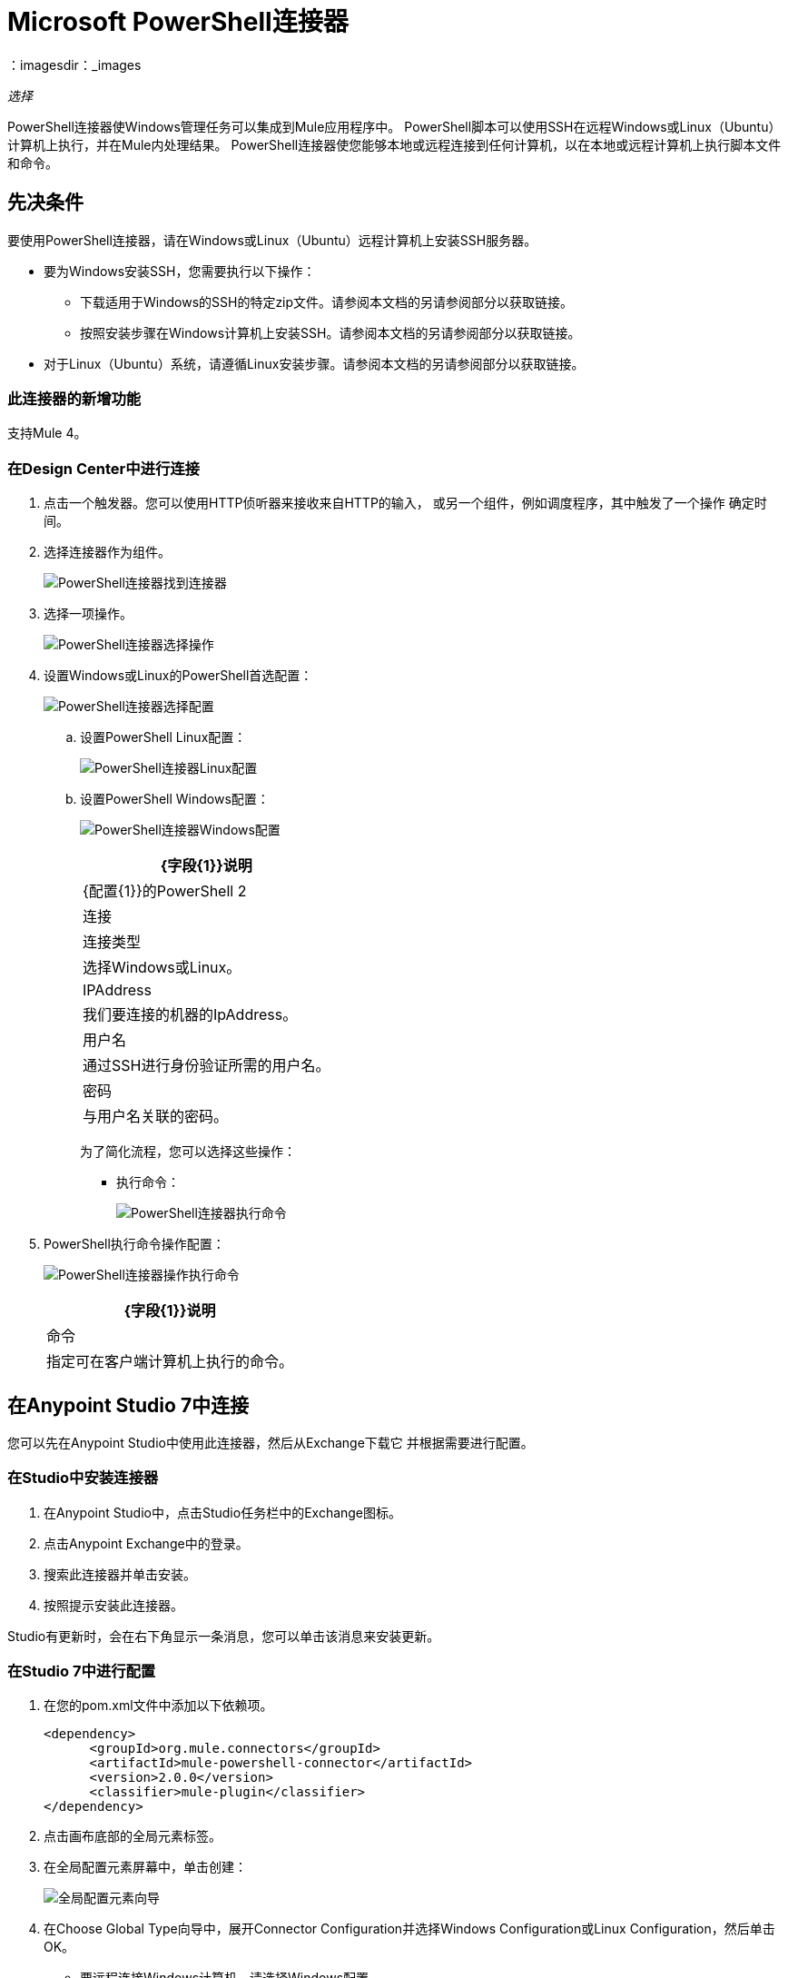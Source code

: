 =  Microsoft PowerShell连接器
：imagesdir：_images

_选择_

PowerShell连接器使Windows管理任务可以集成到Mule应用程序中。 PowerShell脚本可以使用SSH在远程Windows或Linux（Ubuntu）计算机上执行，并在Mule内处理结果。
PowerShell连接器使您能够本地或远程连接到任何计算机，以在本地或远程计算机上执行脚本文件和命令。

== 先决条件

要使用PowerShell连接器，请在Windows或Linux（Ubuntu）远程计算机上安装SSH服务器。

* 要为Windows安装SSH，您需要执行以下操作：

** 下载适用于Windows的SSH的特定zip文件。请参阅本文档的另请参阅部分以获取链接。
** 按照安装步骤在Windows计算机上安装SSH。请参阅本文档的另请参阅部分以获取链接。

* 对于Linux（Ubuntu）系统，请遵循Linux安装步骤。请参阅本文档的另请参阅部分以获取链接。

=== 此连接器的新增功能

支持Mule 4。

=== 在Design Center中进行连接

. 点击一个触发器。您可以使用HTTP侦听器来接收来自HTTP的输入，
或另一个组件，例如调度程序，其中触发了一个操作
确定时间。
. 选择连接器作为组件。
+
image:microsoft-powershell-find-connector.png[PowerShell连接器找到连接器]
+
. 选择一项操作。
+
image:microsoft-powershell-choose-operation.png[PowerShell连接器选择操作]
+
. 设置Windows或Linux的PowerShell首选配置：
+
image:microsoft-powershell-choose-configuration.png[PowerShell连接器选择配置]
+
.. 设置PowerShell Linux配置：
+
image:microsoft-powershell-linux-configuration.png[PowerShell连接器Linux配置]
+
.. 设置PowerShell Windows配置：
+
image:microsoft-powershell-windows-configuration.png[PowerShell连接器Windows配置]
+
[%header%autowidth.spread]
|===
| {字段{1}}说明
| {配置{1}}的PowerShell
2 + |连接
|连接类型|选择Windows或Linux。
| IPAddress | 我们要连接的机器的IpAddress。
|用户名| 通过SSH进行身份验证所需的用户名。
|密码 | 与用户名关联的密码。
|===
+
为了简化流程，您可以选择这些操作：
+
* 执行命令：
+
image:microsoft-powershell-execute-command-dc.png[PowerShell连接器执行命令]
+
.  PowerShell执行命令操作配置：
+
image:microsoft-powershell-execute-command-config.png[PowerShell连接器操作执行命令]
+
[%header%autowidth.spread]
|===
| {字段{1}}说明
|命令 |指定可在客户端计算机上执行的命令。
|===

== 在Anypoint Studio 7中连接

您可以先在Anypoint Studio中使用此连接器，然后从Exchange下载它
并根据需要进行配置。


=== 在Studio中安装连接器

. 在Anypoint Studio中，点击Studio任务栏中的Exchange图标。
. 点击Anypoint Exchange中的登录。
. 搜索此连接器并单击安装。
. 按照提示安装此连接器。

Studio有更新时，会在右下角显示一条消息，您可以单击该消息来安装更新。

=== 在Studio 7中进行配置

. 在您的pom.xml文件中添加以下依赖项。
+
[source,xml,linenums]
----
<dependency>
      <groupId>org.mule.connectors</groupId>
      <artifactId>mule-powershell-connector</artifactId>
      <version>2.0.0</version>
      <classifier>mule-plugin</classifier>
</dependency>
----
+
. 点击画布底部的全局元素标签。
. 在全局配置元素屏幕中，单击创建：
+
image:microsoft-powershell-config-global-wizard.png[全局配置元素向导]
+
. 在Choose Global Type向导中，展开Connector Configuration并选择Windows Configuration或Linux Configuration，然后单击OK。
 ** 要远程连接Windows计算机，请选择Windows配置。
 ** 要远程连接Linux（Ubuntu）机器，请选择Linux配置。
+
. 根据以下说明配置参数。
+
[%header,cols="30a,70a"]
|===
| {参数{1}}说明
|连接 | 选择您的连接类型Windows或Linux配置。
| IPAddress  | 您要在其上执行脚本文件或命令的计算机的IP地址。
|用户名 | 与Windows或Linux计算机关联的用户。
|密码 | 与用户名关联的密码。
|===
+
注意：在上面的图像中，占位符值引用了放置在中的配置文件mule-artifact.properties
您项目的src / main / resources文件夹。您可以将您的凭据输入到全局配置属性中，也可以引用包含这些值的配置文件。为了更简单的维护和更好的项目重用性，Mule建议您使用配置文件。如果需要将这些值保存在单独的文件中，则需要将其部署到不同的环境，例如生产，开发和质量保证（访问凭证不同）。
+
. 保留具有重新连接策略的高级选项卡及其默认条目。
. 单击测试连接以确认您的全局配置参数是否准确，并且Mule能够成功连接到PowerShell。
. 单击确定以保存全局连接器配置。
. 您的配置应如下所示：
+
image:microsoft-powershell-config.png[PowerShell的用例配置]


== 用例：执行命令

这个Mule流在远程Windows机器上执行一个命令。

image:microsoft-powershell-execute-command.png[执行一个命令]

. 在Anypoint Studio中创建一个新的Mule项目。
. 将以下属性添加到mule-artifact.properties文件中，以保存您的PowerShell凭据并将属性文件放置在项目的src / main / resources目录中。
+
[source,code,linenums]
----
config.host=<IpAddress>
config.username=<UserName>
config.password=<Password>
----
+
. 将HTTP侦听器组件拖放到画布上并配置以下参数：
+
image:microsoft-powershell-http-props.png[PowerShell HTTP配置道具]
+
[%header%autowidth.spread]
|===
| {参数{1}}值
|显示名称 |听众
|扩展配置 | 如果尚未创建HTTP侦听器配置，请单击加号以添加新的HTTP侦听器配置。指定主机设置为本地主机和端口设置为8081的值。单击确定。
|路径 | `/executecommand`
|===
+
. 将PowerShell连接器执行命令拖放到HTTP侦听器组件旁边。
. 通过添加新的PowerShell全局元素来配置PowerShell连接器。
. 单击“连接器配置”字段旁边的加号。
. 根据下表配置全局元素：
+
[%header%autowidth.spread]
|===
| {参数{1}}说明|值
|名称 | 输入配置的名称以引用它。 | <Configuration_Name>
| IPAddress  | 要执行脚本文件或命令的计算机的IP地址。
|用户名 | 与Windows或Linux计算机关联的用户。
|密码 | 与用户名关联的密码。
|===
+
你的配置应该是这样的：
+
image:microsoft-powershell-config.png[PowerShell用例配置]
+
相应的XML配置是：
+
[source,xml,linenums]
----
<powershell:config name="Powershell_Configuration" 
  doc:name="PowerShell Configuration">
	<powershell:windows-connection host="${config.host}"
	 username="${config.username}" password="${config.password}" />
</powershell:config>
----
+
. 单击测试连接以确认Mule可以与PowerShell实例连接。如果连接成功，请单击确定以保存配置。否则，请查看或更正任何不正确的参数，然后再次测试。
. 将PowerShell连接器的执行命令操作拖到HTTP侦听器组件旁边。回到PowerShell执行命令操作的属性编辑器中，配置其余参数：
+
[%header%autowidth.spread]
|===
| {参数{1}}值
|显示名称 |执行命令（或您喜欢的任何其他名称）。
|命令 | 您要在远程或本地机器上执行的命令。
|===
+
image:microsoft-powershell-execute-command-props.png[发布消息连接器道具]
+
. 检查你的XML是这样的：
+
[source,xml,linenums]
----
<powershell:execute-command doc:name="Execute command" 
config-ref="Powershell_Configuration" command="ipconfig"/>
----
+
. 在执行命令操作之后添加一个记录器组件，以在Mule控制台中打印输出。根据下表配置记录器。
+
[%header%autowidth.spread]
|===
| {参数{1}}值
|显示名称 |记录器（或您喜欢的任何其他名称）
|消息 | `#[payload]`
| {级{1}} INFO
|===
+
image:microsoft-powershell-logger-props.png[PowerShell记录器]
+
. 将项目保存并运行为Mule应用程序。在包资源管理器中右键单击项目，然后单击运行方式> Mule应用程序。
. 打开浏览器并在输入网址`+http://localhost:8081/executecommand+`后查看回复。您应该在浏览器和控制台中看到执行命令操作的输出。
. 您已成功运行“执行命令”操作。

== 用例：执行脚本文件

image:microsoft-powershell-execute-script-file-flow.png[执行脚本文件工作室图标]

创造：

. 将HTTP侦听器组件拖放到画布上并配置以下参数：
+
image:microsoft-powershell-http-execute-script-file.png[PowerShell HTTP配置道具]
+
[%header%autowidth.spread]
|===
| {参数{1}}值
|显示名称 | 听众
|扩展配置| 如果尚未创建HTTP侦听器配置，请单击加号以添加新的HTTP侦听器配置。为主机和端口指定localhost和8081。点击确定。
| {路径{1}} / executescriptfile
|===
+
. 将Parse Template组件拖放到HTTP Listener旁边并配置以下参数：
+
image:microsoft-powershell-parse-template-props.png[PowerShell HTTP配置道具]
+
[%header%autowidth.spread]
|===
| {参数{1}}值
|显示名称 | 解析模板
|位置 | 您要执行的文件的位置。
|===
+
. 拖动Parse Template组件旁边的PowerShell连接器的执行脚本文件操作。在PowerShell执行脚本文件操作的属性编辑器中，配置其余参数：
+
[%header%autowidth.spread]
|===
| {参数{1}}值
|显示名称 |执行脚本文件（或您喜欢的任何其他名称）。
|文件内容 | `#[payload]`  - 文件内容来自有效载荷。
|参数 | 如果您的脚本需要参数，请为每个键和值对添加参数。
|===
+
image:microsoft-powershell-execute-script-file.png[发布消息连接器属性]
+
. 检查你的XML是这样的：
+
[source,xml]
----
<powershell:execute-script-file doc:name="Execute script file" 
 config-ref="Powershell_Configuration">
	<powershell:parameters >
		<powershell:parameter key="a" value="5" />
		<powershell:parameter key="b" value="10" />
		<powershell:parameter key="c" value="15" />
	</powershell:parameters>
</powershell:execute-script-file>
----
+
. 在执行脚本文件后面添加一个记录器组件，以在Mule控制台中打印输出。根据下表配置记录器。
+
[%header%autowidth.spread]
|===
| {参数{1}}值
|显示名称 |记录器（或您喜欢的任何其他名称）
|消息 | `#[payload]`
| {级{1}} INFO
|===
+
image:microsoft-powershell-logger-props.png[PowerShell记录器]
+
. 将项目保存并运行为Mule应用程序。在包资源管理器中右键单击项目，然后单击运行方式> Mule应用程序。
. 打开浏览器并在输入网址`+http://localhost:8081/executescriptfile+`后查看回复。您应该在浏览器和控制台中看到该操作的输出。

== 用例：XML

[source,xml,linenums]
----
<?xml version="1.0" encoding="UTF-8"?>

<mule xmlns:powershell="http://www.mulesoft.org/schema/mule/powershell" 
xmlns:http="http://www.mulesoft.org/schema/mule/http"
xmlns="http://www.mulesoft.org/schema/mule/core"
xmlns:doc="http://www.mulesoft.org/schema/mule/documentation" 
xmlns:xsi="http://www.w3.org/2001/XMLSchema-instance" 
xsi:schemaLocation="http://www.mulesoft.org/schema/mule/core 
http://www.mulesoft.org/schema/mule/core/current/mule.xsd
http://www.mulesoft.org/schema/mule/http 
http://www.mulesoft.org/schema/mule/http/current/mule-http.xsd
http://www.mulesoft.org/schema/mule/powershell 
http://www.mulesoft.org/schema/mule/powershell/current/mule-powershell.xsd">

    <configuration-properties file="mule-artifact.properties"/>

	<powershell:config name="PowerShell_Configuration" doc:name="PowerShell Configuration">
		<powershell:windows-connection host="${config.host}" username="${config.username}" password="${config.password}" />
	</powershell:config>
	<http:listener-config name="HTTP_Listener_config" doc:name="HTTP Listener config"\>
		<http:listener-connection host="localhost" port="8081" />
	</http:listener-config>
	<flow name="Execute-Command-Flow" />
		<http:listener doc:name="Listener" config-ref="HTTP_Listener_config" 
		path="/executecommand"/>
		<powershell:execute-command doc:name="Execute command"
		  config-ref="PowerShell_Configuration" command="ipconfig"/>
		<logger level="INFO" doc:name="Logger" message="#[payload]"/>
	</flow>
	<flow name="Execute-Script-File-Flow">
		<http:listener doc:name="Listener" config-ref="HTTP_Listener_config" 
		path="/executescriptfile"/>
		<parse-template doc:name="Parse Template" 
		location="/home/me/get-en-param.ps1"/>
		<powershell:execute-script-file doc:name="Execute script file" 
		 config-ref="Powershell_Configuration">
			<powershell:parameters >
				<powershell:parameter key="a" value="5" />
				<powershell:parameter key="b" value="10" />
				<powershell:parameter key="c" value="15" />
			</powershell:parameters>
		</powershell:execute-script-file>
		<logger level="INFO" doc:name="Logger" message="#[payload]"/>
	</flow>
</mule>
----

== 另请参阅

*  https://github.com/PowerShell/Win32-OpenSSH/releases# [适用于Windows的SSH]
*  https://github.com/PowerShell/Win32-OpenSSH/wiki/Install-Win32-OpenSSH [SSH安装步骤]。
*  https://help.ubuntu.com/lts/serverguide/openssh-server.html [Linux安装SSH]。
*  https://forums.mulesoft.com [MuleSoft论坛]。
*  https://support.mulesoft.com [联系MuleSoft支持]。
